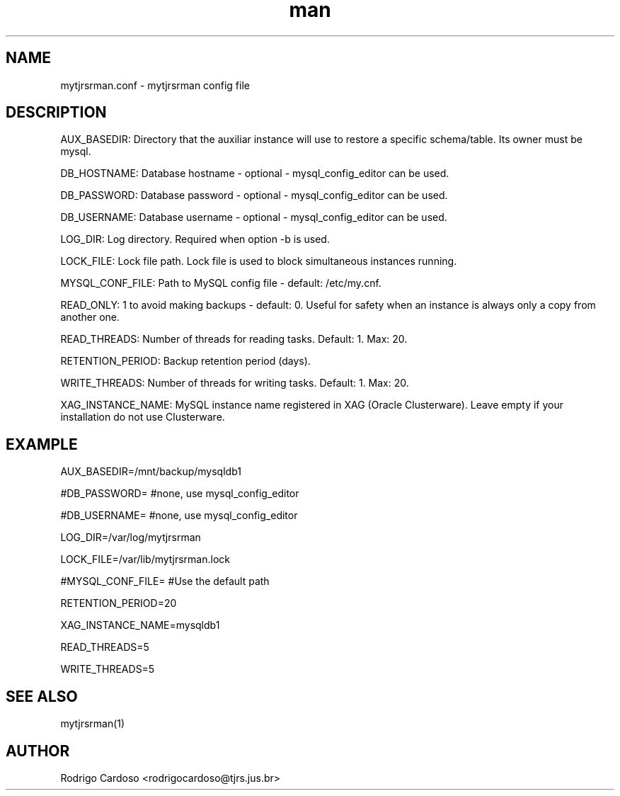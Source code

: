 .\" Manpage for mytjrsrman.

.TH man 1 "mytjrsrman.conf man page"

.SH NAME

mytjrsrman.conf \- mytjrsrman config file

.SH DESCRIPTION

AUX_BASEDIR: Directory that the auxiliar instance will use to restore a specific schema/table. Its owner must be mysql.

DB_HOSTNAME: Database hostname - optional - mysql_config_editor can be used.

DB_PASSWORD: Database password - optional - mysql_config_editor can be used.

DB_USERNAME: Database username - optional - mysql_config_editor can be used.

LOG_DIR: Log directory. Required when option -b is used.

LOCK_FILE: Lock file path. Lock file is used to block simultaneous instances running.

MYSQL_CONF_FILE: Path to MySQL config file - default: /etc/my.cnf.

READ_ONLY: 1 to avoid making backups - default: 0. Useful for safety when an instance is always only a copy from another one.

READ_THREADS: Number of threads for reading tasks. Default: 1. Max: 20.

RETENTION_PERIOD: Backup retention period (days).

WRITE_THREADS: Number of threads for writing tasks. Default: 1. Max: 20.

XAG_INSTANCE_NAME: MySQL instance name registered in XAG (Oracle Clusterware). Leave empty if your installation do not use Clusterware.

.SH EXAMPLE

AUX_BASEDIR=/mnt/backup/mysqldb1

#DB_PASSWORD= #none, use mysql_config_editor

#DB_USERNAME= #none, use mysql_config_editor

LOG_DIR=/var/log/mytjrsrman

LOCK_FILE=/var/lib/mytjrsrman.lock

#MYSQL_CONF_FILE= #Use the default path

RETENTION_PERIOD=20

XAG_INSTANCE_NAME=mysqldb1

READ_THREADS=5

WRITE_THREADS=5

.SH SEE ALSO
mytjrsrman(1)

.SH AUTHOR
Rodrigo Cardoso <rodrigocardoso@tjrs.jus.br>
